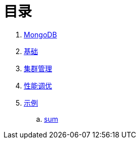 = 目录

. link:README.adoc[MongoDB]
. link:dba/basic.adoc[基础]
. link:dba/cluster-admin.adoc[集群管理]
. link:dba/perf.adoc[性能调优]
. link:examples/README.adoc[示例]
.. link:examples/aggregation-sum.adoc[sum] 

